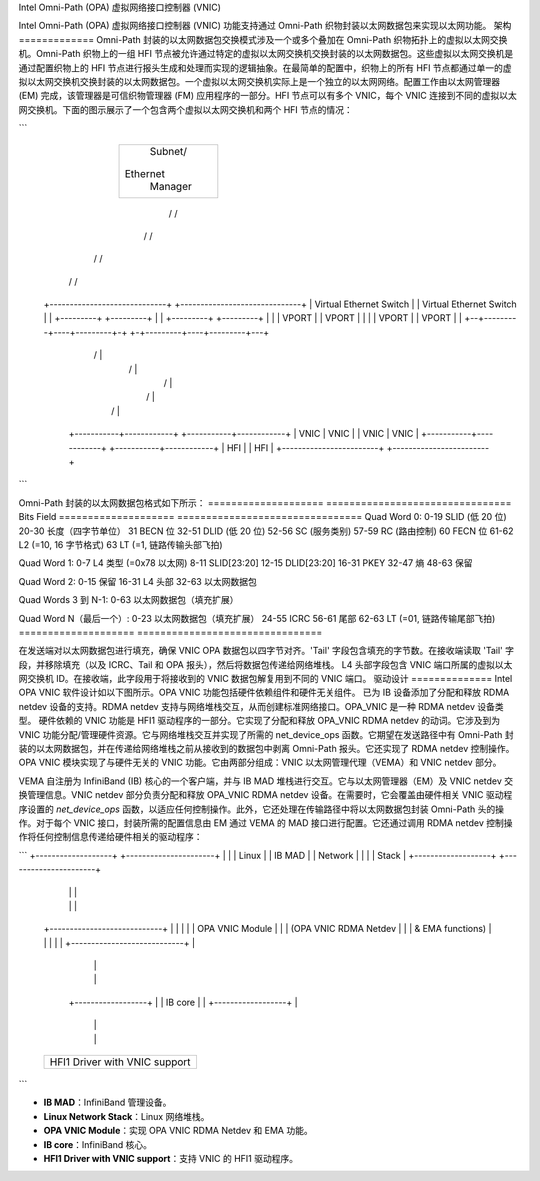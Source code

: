 Intel Omni-Path (OPA) 虚拟网络接口控制器 (VNIC)

Intel Omni-Path (OPA) 虚拟网络接口控制器 (VNIC) 功能支持通过 Omni-Path 织物封装以太网数据包来实现以太网功能。
架构
=============
Omni-Path 封装的以太网数据包交换模式涉及一个或多个叠加在 Omni-Path 织物拓扑上的虚拟以太网交换机。Omni-Path 织物上的一组 HFI 节点被允许通过特定的虚拟以太网交换机交换封装的以太网数据包。这些虚拟以太网交换机是通过配置织物上的 HFI 节点进行报头生成和处理而实现的逻辑抽象。在最简单的配置中，织物上的所有 HFI 节点都通过单一的虚拟以太网交换机交换封装的以太网数据包。一个虚拟以太网交换机实际上是一个独立的以太网网络。配置工作由以太网管理器 (EM) 完成，该管理器是可信织物管理器 (FM) 应用程序的一部分。HFI 节点可以有多个 VNIC，每个 VNIC 连接到不同的虚拟以太网交换机。下面的图示展示了一个包含两个虚拟以太网交换机和两个 HFI 节点的情况：

```
                               +-------------------+
                               |      Subnet/      |
                               |     Ethernet      |
                               |      Manager      |
                               +-------------------+
                                  /          /
                                /           /
                              /            /
                            /             /
  +-----------------------------+  +------------------------------+
  |  Virtual Ethernet Switch    |  |  Virtual Ethernet Switch     |
  |  +---------+    +---------+ |  | +---------+    +---------+   |
  |  | VPORT   |    |  VPORT  | |  | |  VPORT  |    |  VPORT  |   |
  +--+---------+----+---------+-+  +-+---------+----+---------+---+
           |                 \        /                 |
           |                   \    /                   |
           |                     \/                     |
           |                    /  \                    |
           |                  /      \                  |
       +-----------+------------+  +-----------+------------+
       |   VNIC    |    VNIC    |  |    VNIC   |    VNIC    |
       +-----------+------------+  +-----------+------------+
       |          HFI           |  |          HFI           |
       +------------------------+  +------------------------+
```

Omni-Path 封装的以太网数据包格式如下所示：
==================== ================================
Bits                 Field
==================== ================================
Quad Word 0:
0-19                 SLID (低 20 位)
20-30                长度（四字节单位）
31                   BECN 位
32-51                DLID (低 20 位)
52-56                SC (服务类别)
57-59                RC (路由控制)
60                   FECN 位
61-62                L2 (=10, 16 字节格式)
63                   LT (=1, 链路传输头部飞拍)

Quad Word 1:
0-7                  L4 类型 (=0x78 以太网)
8-11                 SLID[23:20]
12-15                DLID[23:20]
16-31                PKEY
32-47                熵
48-63                保留

Quad Word 2:
0-15                 保留
16-31                L4 头部
32-63                以太网数据包

Quad Words 3 到 N-1:
0-63                 以太网数据包（填充扩展）

Quad Word N（最后一个）:
0-23                 以太网数据包（填充扩展）
24-55                ICRC
56-61                尾部
62-63                LT (=01, 链路传输尾部飞拍)
==================== ================================

在发送端对以太网数据包进行填充，确保 VNIC OPA 数据包以四字节对齐。'Tail' 字段包含填充的字节数。在接收端读取 'Tail' 字段，并移除填充（以及 ICRC、Tail 和 OPA 报头），然后将数据包传递给网络堆栈。
L4 头部字段包含 VNIC 端口所属的虚拟以太网交换机 ID。在接收端，此字段用于将接收到的 VNIC 数据包解复用到不同的 VNIC 端口。
驱动设计
==============
Intel OPA VNIC 软件设计如以下图所示。OPA VNIC 功能包括硬件依赖组件和硬件无关组件。
已为 IB 设备添加了分配和释放 RDMA netdev 设备的支持。RDMA netdev 支持与网络堆栈交互，从而创建标准网络接口。OPA_VNIC 是一种 RDMA netdev 设备类型。
硬件依赖的 VNIC 功能是 HFI1 驱动程序的一部分。它实现了分配和释放 OPA_VNIC RDMA netdev 的动词。它涉及到为 VNIC 功能分配/管理硬件资源。它与网络堆栈交互并实现了所需的 net_device_ops 函数。它期望在发送路径中有 Omni-Path 封装的以太网数据包，并在传递给网络堆栈之前从接收到的数据包中剥离 Omni-Path 报头。它还实现了 RDMA netdev 控制操作。
OPA VNIC 模块实现了与硬件无关的 VNIC 功能。它由两部分组成：VNIC 以太网管理代理（VEMA）和 VNIC netdev 部分。

VEMA 自注册为 InfiniBand (IB) 核心的一个客户端，并与 IB MAD 堆栈进行交互。它与以太网管理器（EM）及 VNIC netdev 交换管理信息。VNIC netdev 部分负责分配和释放 OPA_VNIC RDMA netdev 设备。在需要时，它会覆盖由硬件相关 VNIC 驱动程序设置的 `net_device_ops` 函数，以适应任何控制操作。此外，它还处理在传输路径中将以太网数据包封装 Omni-Path 头的操作。对于每个 VNIC 接口，封装所需的配置信息由 EM 通过 VEMA 的 MAD 接口进行配置。它还通过调用 RDMA netdev 控制操作将任何控制信息传递给硬件相关的驱动程序：

```
+-------------------+ +----------------------+
|                   | |       Linux          |
|     IB MAD        | |      Network         |
|                   | |       Stack          |
+-------------------+ +----------------------+
                 |               |          |
                 |               |          |
        +----------------------------+      |
        |                            |      |
        |      OPA VNIC Module       |      |
        |  (OPA VNIC RDMA Netdev     |      |
        |     & EMA functions)       |      |
        |                            |      |
        +----------------------------+      |
                    |                       |
                    |                       |
           +------------------+             |
           |     IB core      |             |
           +------------------+             |
                    |                       |
                    |                       |
        +--------------------------------------------+
        |                                            |
        |      HFI1 Driver with VNIC support         |
        |                                            |
        +--------------------------------------------+
```

- **IB MAD**：InfiniBand 管理设备。
- **Linux Network Stack**：Linux 网络堆栈。
- **OPA VNIC Module**：实现 OPA VNIC RDMA Netdev 和 EMA 功能。
- **IB core**：InfiniBand 核心。
- **HFI1 Driver with VNIC support**：支持 VNIC 的 HFI1 驱动程序。
